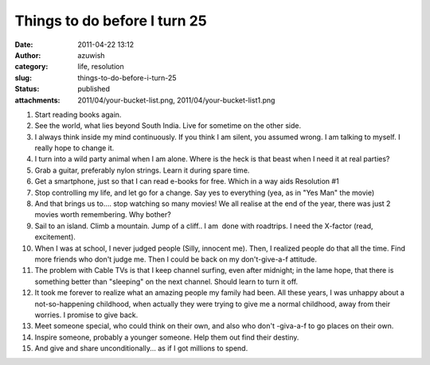Things to do before I turn 25
#############################
:date: 2011-04-22 13:12
:author: azuwish
:category: life, resolution
:slug: things-to-do-before-i-turn-25
:status: published
:attachments: 2011/04/your-bucket-list.png, 2011/04/your-bucket-list1.png

.. |image0| image:: http://bigfatpage.files.wordpress.com/2011/04/your-bucket-list1.png?w=300
   :width: 320px
   :height: 239px
   :target: http://bigfatpage.files.wordpress.com/2011/04/your-bucket-list.png

|image0|

#. Start reading books again.
#. See the world, what lies beyond South India. Live for sometime on the
   other side.
#. I always think inside my mind continuously. If you think I am silent,
   you assumed wrong. I am talking to myself. I really hope to change
   it.
#. I turn into a wild party animal when I am alone. Where is the heck is
   that beast when I need it at real parties?
#. Grab a guitar, preferably nylon strings. Learn it during spare time. 
#. Get a smartphone, just so that I can read e-books for free. Which in
   a way aids Resolution #1
#. Stop controlling my life, and let go for a change. Say yes to
   everything (yea, as in "Yes Man" the movie)
#. And that brings us to.... stop watching so many movies! We all
   realise at the end of the year, there was just 2 movies worth
   remembering. Why bother?
#. Sail to an island. Climb a mountain. Jump of a cliff.. I am  done
   with roadtrips. I need the X-factor (read, excitement).
#. When I was at school, I never judged people (Silly, innocent me).
   Then, I realized people do that all the time. Find more friends who
   don't judge me. Then I could be back on my don't-give-a-f attitude.
#. The problem with Cable TVs is that I keep channel surfing, even after
   midnight; in the lame hope, that there is something better than
   "sleeping" on the next channel. Should learn to turn it off.
#. It took me forever to realize what an amazing people my family had
   been. All these years, I was unhappy about a not-so-happening
   childhood, when actually they were trying to give me a normal
   childhood, away from their worries. I promise to give back.
#. Meet someone special, who could think on their own, and also who
   don't -giva-a-f to go places on their own.
#. Inspire someone, probably a younger someone. Help them out find their
   destiny.
#. And give and share unconditionally... as if I got millions to spend.
